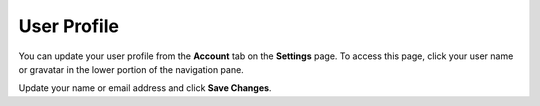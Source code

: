 .. meta::
   :description: User Profile

.. _user-profile:

User Profile
============
You can update your user profile from the **Account** tab on the **Settings** page. To access this page, click your user name or gravatar in the lower portion of the navigation pane.

Update your name or email address and click **Save Changes**.